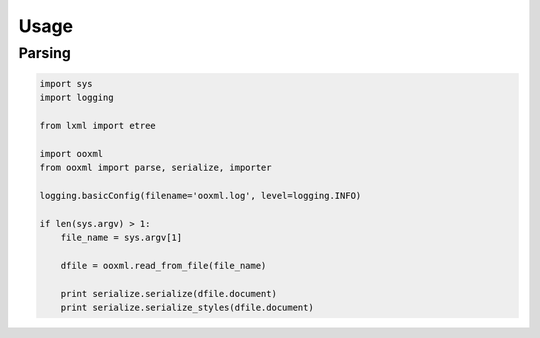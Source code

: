 Usage
=====

Parsing
-------

.. code-block:: python

    import sys
    import logging

    from lxml import etree

    import ooxml
    from ooxml import parse, serialize, importer

    logging.basicConfig(filename='ooxml.log', level=logging.INFO)

    if len(sys.argv) > 1:
        file_name = sys.argv[1]

        dfile = ooxml.read_from_file(file_name)

        print serialize.serialize(dfile.document)
        print serialize.serialize_styles(dfile.document)    
